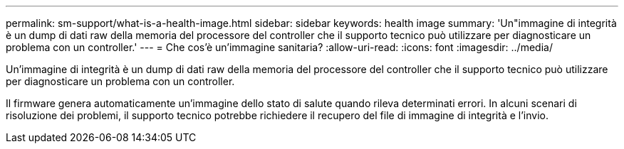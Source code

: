 ---
permalink: sm-support/what-is-a-health-image.html 
sidebar: sidebar 
keywords: health image 
summary: 'Un"immagine di integrità è un dump di dati raw della memoria del processore del controller che il supporto tecnico può utilizzare per diagnosticare un problema con un controller.' 
---
= Che cos'è un'immagine sanitaria?
:allow-uri-read: 
:icons: font
:imagesdir: ../media/


[role="lead"]
Un'immagine di integrità è un dump di dati raw della memoria del processore del controller che il supporto tecnico può utilizzare per diagnosticare un problema con un controller.

Il firmware genera automaticamente un'immagine dello stato di salute quando rileva determinati errori. In alcuni scenari di risoluzione dei problemi, il supporto tecnico potrebbe richiedere il recupero del file di immagine di integrità e l'invio.
